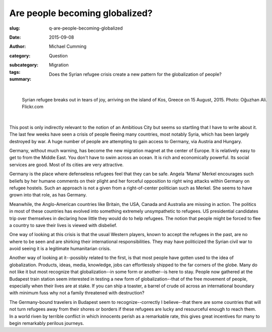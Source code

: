 Are people becoming globalized?
==================================================

:slug: q-are-people-becoming-globalized
:date: 2015-09-08
:author: Michael Cumming
:category: Question
:subcategory:
:tags: Migration
:summary: Does the Syrian refugee crisis create a new pattern for the globalization of people?

	.. figure:: /images/20551654978_675152d0d7_o.jpg
		:alt: photo by Oğuzhan Ali
		:figwidth: 100%
		:width: 150px

|

.. figure:: /images/20551654978_675152d0d7_o.jpg
	:alt: photo by Oğuzhan Ali
	:figwidth: 100%
	:width: 400px

	Syrian refugee breaks out in tears of joy, arriving on the island of Kos, Greece on 15 August, 2015. Photo: Oğuzhan Ali. Flickr.com


|

This post is only indirectly relevant to the notion of an Ambitious City but seems so startling that I have to write about it. The last few weeks have seen a crisis of people fleeing many countries, most notably Syria, which has been largely destroyed by war. A huge number of people are attempting to gain access to Germany, via Austria and Hungary. 

Germany, without much warning, has become the new migration magnet at the center of Europe. It is relatively easy to get to from the Middle East. You don't have to swim across an ocean. It is rich and economically powerful. Its social services are good. Most of its cities are very attractive. 

Germany is the place where defenseless refugees feel that they can be safe. Angela 'Mama' Merkel encourages such beliefs by her humane comments on their plight and her forceful opposition to right wing attacks within Germany on refugee hostels. Such an approach is not a given from a right-of-center politician such as Merkel. She seems to have grown into that role, as has Germany. 

Meanwhile, the Anglo-American countries like Britain, the USA, Canada and Australia are missing in action. The politics in most of these countries has evolved into something extremely unsympathetic to refugees. US presidential candidates trip over themselves in declaring how little they would do to help refugees. The notion that people might be forced to flee a country to save their lives is viewed with disbelief. 

One way of looking at this crisis is that the usual Western players, known to accept the refugees in the past, are no where to be seen and are shirking their international responsibilities. They may have politicized the Syrian civil war to avoid seeing it is a legitimate humanitarian crisis.

Another way of looking at it--possibly related to the first, is that most people have gotten used to the idea of globalization. Products, ideas, media, knowledge, jobs can effortlessly shipped to the far corners of the globe. Many do not like it but most recognize that globalization--in some form or another--is here to stay. People now gathered at the Budapest train station seem interested in testing a new form of globalization--that of the free movement of people, especially when their lives are at stake. If you can ship a toaster, a barrel of crude oil across an international boundary with minimum fuss why not a family threatened with destruction?

The Germany-bound travelers in Budapest seem to recognize--correctly I believe--that there are some countries that will not turn refugees away from their shores or borders if these refugees are lucky and resourceful enough to reach them. In a world riven by terrible conflict in which innocents perish as a remarkable rate, this gives great incentives for many to begin remarkably perilous journeys.

.. raw:: html

	<!DOCTYPE html>
	<meta charset="utf-8">
	<link rel="stylesheet" type="text/css" href="/code/css/graphParts.css">
	<body><script src="https://cdnjs.cloudflare.com/ajax/libs/d3/3.5.5/d3.min.js"></script>

	<script src="/code/javascript/graph-d3.js?graphA=g-are-people-becoming-globalized.json;thisNode=refugees">
	</script>




